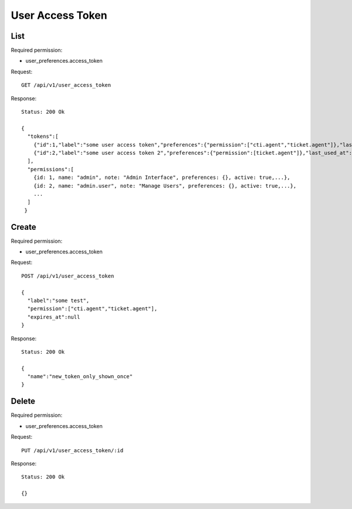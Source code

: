 User Access Token
******

List
====

Required permission:

* user_preferences.access_token

Request::

 GET /api/v1/user_access_token

Response::

 Status: 200 Ok

 {
   "tokens":[
     {"id":1,"label":"some user access token","preferences":{"permission":["cti.agent","ticket.agent"]},"last_used_at":null,"expires_at":null,"created_at":"2018-07-11T08:18:56.947Z"}
     {"id":2,"label":"some user access token 2","preferences":{"permission":[ticket.agent"]},"last_used_at":null,"expires_at":null,"created_at":"2018-07-11T08:18:56.947Z"}
   ],
   "permissions":[
     {id: 1, name: "admin", note: "Admin Interface", preferences: {}, active: true,...},
     {id: 2, name: "admin.user", note: "Manage Users", preferences: {}, active: true,...},
     ...
   ]
  }

Create
======

Required permission:

* user_preferences.access_token

Request::

 POST /api/v1/user_access_token

 {
   "label":"some test",
   "permission":["cti.agent","ticket.agent"],
   "expires_at":null
 }

Response::

 Status: 200 Ok

 {
   "name":"new_token_only_shown_once"
 }

Delete
======

Required permission:

* user_preferences.access_token

Request::

 PUT /api/v1/user_access_token/:id

Response::

 Status: 200 Ok

 {}
